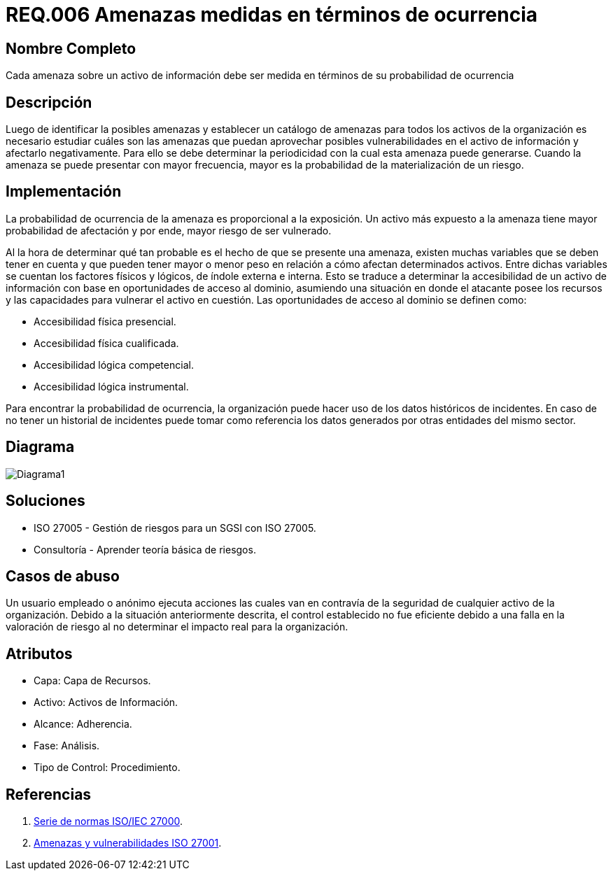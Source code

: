 :slug: rules/006/
:category: rules
:description: En el presente documento se detallan los requerimientos de seguridad relacionados a los activos de información de la empresa. Las amenazas identificadas deben ser medidas en términos de ocurrencia, con el fin de mitigar las amenazas con mayor probabilidad de materialización.
:keywords: Requerimiento, Seguridad, Activos, Información, Amenazas, Ocurrencia.
:rules: yes

= REQ.006 Amenazas medidas en términos de ocurrencia

== Nombre Completo

Cada amenaza sobre un activo de información debe ser medida en términos de su probabilidad de ocurrencia

== Descripción

Luego de identificar la posibles amenazas
y establecer un catálogo de amenazas 
para todos los activos de la organización
es necesario estudiar cuáles son las amenazas
que puedan aprovechar posibles vulnerabilidades 
en el activo de información y afectarlo negativamente. 
Para ello se debe determinar la periodicidad 
con la cual esta amenaza puede generarse. 
Cuando la amenaza se puede presentar con mayor frecuencia, 
mayor es la probabilidad de la materialización de un riesgo. 

== Implementación

La probabilidad de ocurrencia de la amenaza es 
proporcional a la exposición. 
Un activo más expuesto a la amenaza 
tiene mayor probabilidad de afectación
y por ende, mayor riesgo de ser vulnerado.

Al la hora de determinar qué tan probable 
es el hecho de que se presente una amenaza, 
existen muchas variables que se deben tener en cuenta 
y que pueden tener mayor o menor peso en relación 
a cómo afectan determinados activos.
Entre dichas variables se cuentan 
los factores físicos y lógicos, 
de índole externa e interna.
Esto se traduce a determinar la accesibilidad 
de un activo de información 
con base en oportunidades de acceso al dominio,
asumiendo una situación en donde el atacante
posee los recursos y las capacidades
para vulnerar el activo en cuestión.
Las oportunidades de acceso al dominio
se definen como:

* Accesibilidad física presencial. 
* Accesibilidad física cualificada. 
* Accesibilidad lógica competencial. 
* Accesibilidad lógica instrumental.

Para encontrar la probabilidad de ocurrencia, 
la organización puede hacer uso 
de los datos históricos de incidentes. 
En caso de no tener un historial de incidentes 
puede tomar como referencia los datos generados 
por otras entidades del mismo sector.

== Diagrama

image::diag1.png[Diagrama1] 

== Soluciones

* ISO 27005 - Gestión de riesgos para un SGSI con ISO 27005.
* Consultoría - Aprender teoría básica de riesgos.

== Casos de abuso

Un usuario empleado o anónimo 
ejecuta acciones las cuales van en contravía 
de la seguridad de cualquier activo de la organización. 
Debido a la situación anteriormente descrita, 
el control establecido no fue eficiente 
debido a una falla en la valoración de riesgo 
al no determinar el impacto real para la organización. 

== Atributos

* Capa: Capa de Recursos.
* Activo: Activos de Información.
* Alcance: Adherencia.
* Fase: Análisis.
* Tipo de Control: Procedimiento.

== Referencias

. link:https://www.iso.org/isoiec-27001-information-security.html[Serie de normas ISO/IEC 27000].
. link:https:https://www.pmg-ssi.com/2015/04/iso-27001-amenazas-y-vulnerabilidades/[Amenazas y vulnerabilidades ISO 27001].
